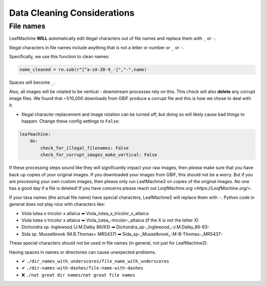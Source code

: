 .. _data_cleaning:

==============================
Data Cleaning Considerations
==============================

File names
----------

LeafMachine **WILL** automatically edit illegal characters out of file names and replace them with ``_`` or ``-``.

Illegal characters in file names include anything that is not a letter or number or ``_`` or ``-``.

Specifically, we use this function to clean names:

.. code-block:: python

    name_cleaned = re.sub(r"[^a-zA-Z0-9_-]","-",name)

Spaces will become ``_``.

Also, all images will be rotated to be vertical - downstream processes rely on this. This check will also **delete** any corrupt image files. We found that ~1/10,000 downloads from GBIF produce a corrupt file and this is how we chose to deal with it.

* Illegal character replacement and image rotation can be turned off, but doing so will likely cause bad things to happen. Change these config settings to ``False``:

.. code-block:: yaml

    leafmachine:
        do:
            check_for_illegal_filenames: False 
            check_for_corrupt_images_make_vertical: False

If these processing steps sound like they will significantly impact your raw images, then *please* make sure that you have back up copies of your original images. If you downloaded your images from GBIF, this should not be a worry. But if you are processing your own custom images, then please only run LeafMachine2 on copies of the original images. No one has a good day if a file is deleted! If you have concerns please reach out `LeafMachine.org <https://LeafMachine.org/>`.

If your taxa names (the actual file name) have special characters, LeafMachine2 will replace them with ``-``. Python code in general does not play nice with characters like:

* Viola lutea x tricolor x altaica  ➡  Viola_lutea_x_tricolor_x_altaica  
* Viola lutea x tricolor x altaica  ➡  Viola_lutea\_-`tricolor`-_altaica  (if the X is not the letter X)
* Dichondra sp. Inglewood (J.M.Dalby 86/93)  ➡  Dichondra_sp-_Inglewood_-J.M.Dalby_86-93-
* Sida sp. Musselbrook (M.B.Thomas+ MRS437)  ➡ Sida_sp-_Musselbrook_-M-B-Thomas-_MRS437-

These special characters should not be used in file names (in general, not just for LeafMachine2). 

Having spaces in names or directories can cause unexpected problems.

* ✔ ``./dir_names_with_underscores/file_name_with_underscores``
* ✔ ``./dir-names-with-dashes/file-name-with-dashes``
* ❌ ``./not great dir names/not great file names``

